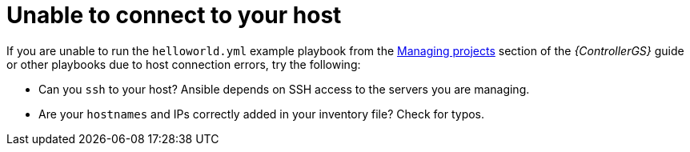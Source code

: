 [id="controller-connect-to-host"]

= Unable to connect to your host

If you are unable to run the `helloworld.yml` example playbook from the link:{BaseURL}/red_hat_ansible_automation_platform/2.4/html-single/getting_started_with_automation_controller/index#controller-projects[Managing projects] section of the _{ControllerGS}_ guide or other playbooks due to host connection errors, try the following:

* Can you `ssh` to your host? 
Ansible depends on SSH access to the servers you are managing.
* Are your `hostnames` and IPs correctly added in your inventory file?
Check for typos.
